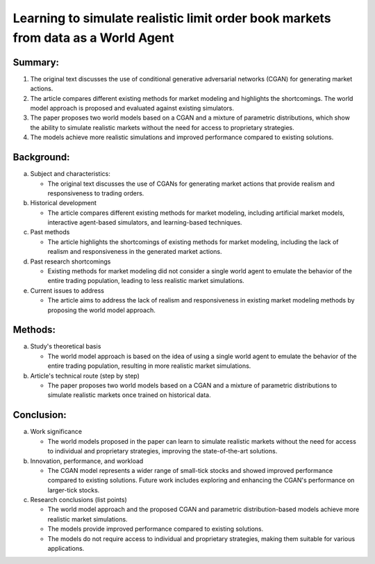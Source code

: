 .. _learn:

Learning to simulate realistic limit order book markets from data as a World Agent
==========================================



Summary:
-----

1. The original text discusses the use of conditional generative adversarial networks (CGAN) for generating market actions.

2. The article compares different existing methods for market modeling and highlights the shortcomings. The world model approach is proposed and evaluated against existing simulators.

3. The paper proposes two world models based on a CGAN and a mixture of parametric distributions, which show the ability to simulate realistic markets without the need for access to proprietary strategies.

4. The models achieve more realistic simulations and improved performance compared to existing solutions.

Background:
-----


a. Subject and characteristics:

   * The original text discusses the use of CGANs for generating market actions that provide realism and responsiveness to trading orders.


b. Historical development

   * The article compares different existing methods for market modeling, including artificial market models, interactive agent-based simulators, and learning-based techniques.


c. Past methods

   * The article highlights the shortcomings of existing methods for market modeling, including the lack of realism and responsiveness in the generated market actions.


d. Past research shortcomings

   * Existing methods for market modeling did not consider a single world agent to emulate the behavior of the entire trading population, leading to less realistic market simulations.


e. Current issues to address

   * The article aims to address the lack of realism and responsiveness in existing market modeling methods by proposing the world model approach.


Methods:
-----


a. Study's theoretical basis

   * The world model approach is based on the idea of using a single world agent to emulate the behavior of the entire trading population, resulting in more realistic market simulations.


b. Article's technical route (step by step)

   * The paper proposes two world models based on a CGAN and a mixture of parametric distributions to simulate realistic markets once trained on historical data.


Conclusion:
-----


a. Work significance

   * The world models proposed in the paper can learn to simulate realistic markets without the need for access to individual and proprietary strategies, improving the state-of-the-art solutions.


b. Innovation, performance, and workload

   * The CGAN model represents a wider range of small-tick stocks and showed improved performance compared to existing solutions. Future work includes exploring and enhancing the CGAN's performance on larger-tick stocks.


c. Research conclusions (list points)

   * The world model approach and the proposed CGAN and parametric distribution-based models achieve more realistic market simulations.

   * The models provide improved performance compared to existing solutions.

   * The models do not require access to individual and proprietary strategies, making them suitable for various applications.

